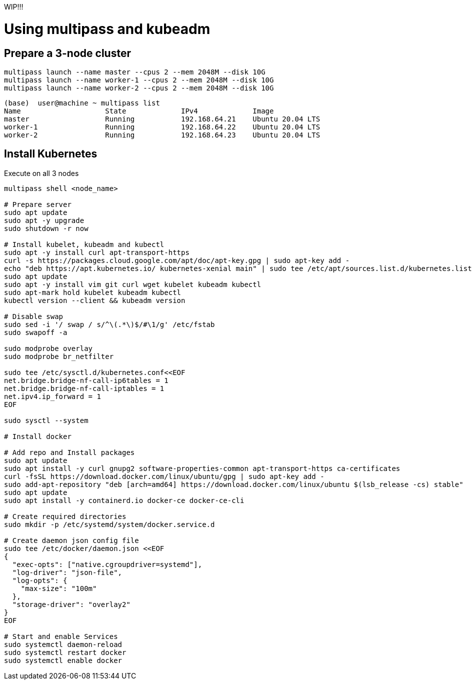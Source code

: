 WIP!!!

= Using multipass and kubeadm

== Prepare a 3-node cluster

[source,bash]
----
multipass launch --name master --cpus 2 --mem 2048M --disk 10G
multipass launch --name worker-1 --cpus 2 --mem 2048M --disk 10G
multipass launch --name worker-2 --cpus 2 --mem 2048M --disk 10G
----

[source,bash]
----
(base)  user@machine ~ multipass list
Name                    State             IPv4             Image
master                  Running           192.168.64.21    Ubuntu 20.04 LTS
worker-1                Running           192.168.64.22    Ubuntu 20.04 LTS
worker-2                Running           192.168.64.23    Ubuntu 20.04 LTS
----

== Install Kubernetes

Execute on all 3 nodes

[source,bash]
----
multipass shell <node_name>

# Prepare server
sudo apt update
sudo apt -y upgrade
sudo shutdown -r now

# Install kubelet, kubeadm and kubectl
sudo apt -y install curl apt-transport-https
curl -s https://packages.cloud.google.com/apt/doc/apt-key.gpg | sudo apt-key add -
echo "deb https://apt.kubernetes.io/ kubernetes-xenial main" | sudo tee /etc/apt/sources.list.d/kubernetes.list
sudo apt update
sudo apt -y install vim git curl wget kubelet kubeadm kubectl
sudo apt-mark hold kubelet kubeadm kubectl
kubectl version --client && kubeadm version

# Disable swap
sudo sed -i '/ swap / s/^\(.*\)$/#\1/g' /etc/fstab
sudo swapoff -a

sudo modprobe overlay
sudo modprobe br_netfilter

sudo tee /etc/sysctl.d/kubernetes.conf<<EOF
net.bridge.bridge-nf-call-ip6tables = 1
net.bridge.bridge-nf-call-iptables = 1
net.ipv4.ip_forward = 1
EOF

sudo sysctl --system

# Install docker

# Add repo and Install packages
sudo apt update
sudo apt install -y curl gnupg2 software-properties-common apt-transport-https ca-certificates
curl -fsSL https://download.docker.com/linux/ubuntu/gpg | sudo apt-key add -
sudo add-apt-repository "deb [arch=amd64] https://download.docker.com/linux/ubuntu $(lsb_release -cs) stable"
sudo apt update
sudo apt install -y containerd.io docker-ce docker-ce-cli

# Create required directories
sudo mkdir -p /etc/systemd/system/docker.service.d

# Create daemon json config file
sudo tee /etc/docker/daemon.json <<EOF
{
  "exec-opts": ["native.cgroupdriver=systemd"],
  "log-driver": "json-file",
  "log-opts": {
    "max-size": "100m"
  },
  "storage-driver": "overlay2"
}
EOF

# Start and enable Services
sudo systemctl daemon-reload 
sudo systemctl restart docker
sudo systemctl enable docker
----
